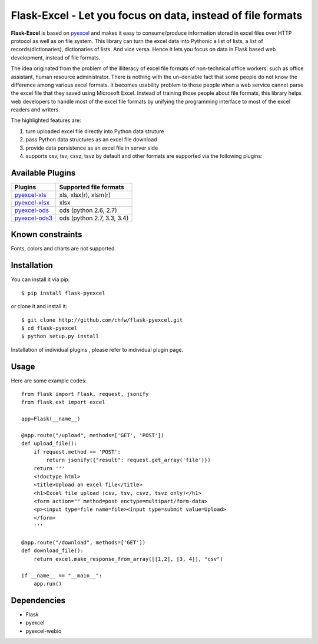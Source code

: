 ============================================================
Flask-Excel - Let you focus on data, instead of file formats
============================================================

.. image:: https://api.travis-ci.org/chfw/Flask-Excel.svg?branch=v0.0.1
   :target: http://travis-ci.org/chfw/Flask-Excel/builds/48209915

.. image:: https://coveralls.io/repos/chfw/Flask-Excel/badge.png?branch=v0.0.1
   :target: https://coveralls.io/r/chfw/Flask-Excel?branch=v0.0.1

.. image:: https://readthedocs.org/projects/flask-excel/badge/?version=v0.0.1
   :target: http://flask-excel.readthedocs.org/en/v0.0.1

.. image:: https://pypip.in/version/Flask-Excel/badge.png
   :target: https://pypi.python.org/pypi/Flask-Excel

.. image:: https://pypip.in/d/Flask-Excel/badge.png
   :target: https://pypi.python.org/pypi/Flask-Excel

.. image:: https://pypip.in/py_versions/Flask-Excel/badge.png
   :target: https://pypi.python.org/pypi/Flask-Excel


**Flask-Excel** is based on `pyexcel <https://github.com/chfw/pyexcel>`_ and makes it easy to consume/produce information stored in excel files over HTTP protocol as well as on file system. This library can turn the excel data into Pythonic a list of lists, a list of records(dictionaries), dictionaries of lists. And vice versa. Hence it lets you focus on data in Flask based web development, instead of file formats.

The idea originated from the problem of the illiteracy of excel file formats of non-technical office workers: such as office assistant, human resource administrator. There is nothing with the un-deniable fact that some people do not know the difference among various excel formats. It becomes usability problem to those people when a web service cannot parse the excel file that they saved using Microsoft Excel. Instead of training those people about file formats, this library helps web developers to handle most of the excel file formats by unifying the programming interface to most of the excel readers and writers.

The highlighted features are:

#. turn uploaded excel file directly into Python data struture
#. pass Python data structures as an excel file download
#. provide data persistence as an excel file in server side
#. supports csv, tsv, csvz, tsvz by default and other formats are supported via the following plugins:

Available Plugins
=================

================ ========================================================================
Plugins          Supported file formats                                      
================ ========================================================================
`pyexcel-xls`_   xls, xlsx(r), xlsm(r)
`pyexcel-xlsx`_  xlsx
`pyexcel-ods`_   ods (python 2.6, 2.7)                                       
`pyexcel-ods3`_  ods (python 2.7, 3.3, 3.4)                                  
================ ========================================================================

.. _pyexcel-xls: https://github.com/chfw/pyexcel-xls
.. _pyexcel-xlsx: https://github.com/chfw/pyexcel-xlsx
.. _pyexcel-ods: https://github.com/chfw/pyexcel-ods
.. _pyexcel-ods3: https://github.com/chfw/pyexcel-ods3
.. _pyexcel-text: https://github.com/chfw/pyexcel-text


Known constraints
==================

Fonts, colors and charts are not supported. 

Installation
============
You can install it via pip::

    $ pip install flask-pyexcel


or clone it and install it::

    $ git clone http://github.com/chfw/flask-pyexcel.git
    $ cd flask-pyexcel
    $ python setup.py install

Installation of individual plugins , please refer to individual plugin page.


Usage
=========

Here are some example codes::

    from flask import Flask, request, jsonify
    from flask.ext import excel
    
    app=Flask(__name__)
    
    @app.route("/upload", methods=['GET', 'POST'])
    def upload_file():
        if request.method == 'POST':
            return jsonify({"result": request.get_array('file')})
        return '''
        <!doctype html>
        <title>Upload an excel file</title>
        <h1>Excel file upload (csv, tsv, csvz, tsvz only)</h1>
        <form action="" method=post enctype=multipart/form-data>
        <p><input type=file name=file><input type=submit value=Upload>
    	</form>
        '''
    
    @app.route("/download", methods=['GET'])
    def download_file():
        return excel.make_response_from_array([[1,2], [3, 4]], "csv")
    
    if __name__ == "__main__":
        app.run()


Dependencies
=============

* Flask
* pyexcel
* pyexcel-webio
